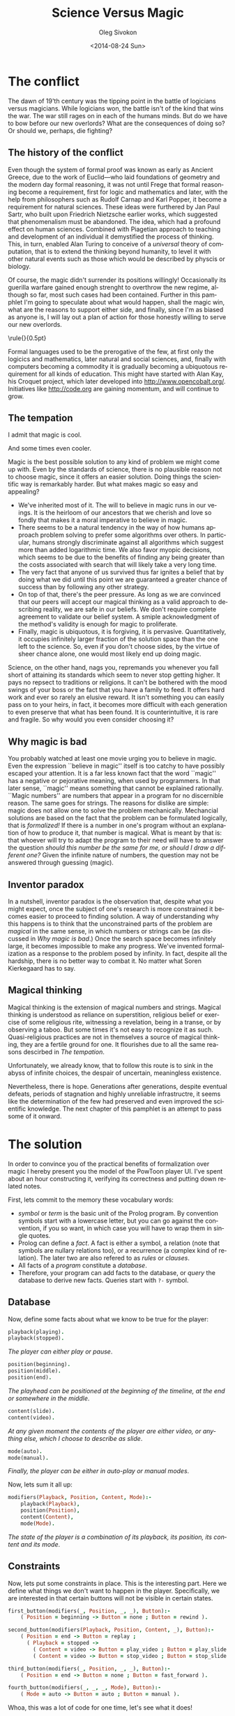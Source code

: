 # -*- fill-column: 80 -*-

#+TITLE:     Science Versus Magic
#+AUTHOR:    Oleg Sivokon
#+EMAIL:     oleg@powtoon.com
#+DATE:      <2014-08-24 Sun>
#+DESCRIPTION: Creating better models with automated tools
#+KEYWORDS: PowToon Model Improvement Prolog
#+LANGUAGE: en
#+LaTeX_CLASS: article
#+LATEX_HEADER: \usepackage[a4paper]{geometry}
#+LATEX_HEADER: \usepackage[usenames,dvipsnames]{color}
#+LATEX_HEADER: \usepackage[11pt]{moresize}
#+LATEX_HEADER: \usepackage{minted}
#+LaTeX_HEADER: \usemintedstyle{perldoc}
#+LATEX_HEADER: \hypersetup{urlcolor=blue}
#+LATEX_HEADER: \hypersetup{colorlinks,urlcolor=blue}
#+LATEX_HEADER: \setlength{\parskip}{16pt plus 2pt minus 2pt}
#+LATEX_HEADER: \definecolor{codebg}{rgb}{0.96,0.99,0.8}

#+BEGIN_SRC emacs-lisp :exports none
  (setq org-latex-pdf-process
        '("latexmk -pdflatex='pdflatex -shell-escape -interaction nonstopmode' -pdf -bibtex -f %f")
        org-latex-listings 'minted
        org-latex-minted-options
        '(("bgcolor" "codebg") ("fontsize" "\\scriptsize")))
#+END_SRC

#+RESULTS:
| bgcolor  | codebg      |
| fontsize | \scriptsize |

\newpage

* The conflict
  
  #+BEGIN_LATEX
    \begin{figure}[h!]
      \centering
      \includegraphics[width=0.8\textwidth]{./the-flight-of-dragons.png}
      \caption[Magic vs Science]{
        \ssmall Maigc (on the left) versus science (on the right).
        \textit{The final battle from The Flight of Dragons,
          a 1982 animated film produced by Jules Bass and Arthur Rankin, Jr.}}
    \end{figure}
  #+END_LATEX

  The dawn of 19'th century was the tipping point in the battle of logicians
  versus magicians.  While logicians won, the battle isn't of the kind that wins
  the war.  The war still rages on in each of the humans minds.  But do we have
  to bow before our new overlords?  What are the consequences of doing so?
  Or should we, perhaps, die fighting?

** The history of the conflict
   
   #+BEGIN_LATEX
     \begin{figure}[h!]
       \centering
       \includegraphics[width=0.8\textwidth]{./insect-overlords.png}
       \caption[Welcome insect overlords]{
         \ssmall ``And I for one welcome our new insect overlords''
         \textit{A statement made by Kent Brockman, a Channel 6 news anchor in
           the 1994 episode of The Simpsons, ``Deep Space Homer''}}
     \end{figure}
   #+END_LATEX
   
   Even though the system of formal proof was known as early as Ancient Greece,
   due to the work of Euclid---who laid foundations of geometry and the modern
   day formal reasoning, it was not until Frege that formal reasoning become a
   requirement, first for logic and mathematics and later, with the help from
   philosophers such as Rudolf Carnap and Karl Popper, it become a requirement
   for natural sciences.  These ideas were furthered by Jan Paul Sartr, who built
   upon Friedrich Nietzsche earlier works, which suggested that phenomenalism
   must be abandoned.  The idea, which had a profound effect on human sciences.
   Combined with Piagetian approach to teaching and development of an individual
   it demystified the process of thinking.  This, in turn, enabled Alan Turing to
   conceive of a /universal/ theory of computation, that is to extend the
   thinking beyond humanity, to level it with other natural events such as those
   which would be described by physcis or biology.

   Of course, the magic didn't surrender its positions willingly! Occasionally
   its guerilla warfare gained enough strenght to overthrow the new regime,
   although so far, most such cases had been contained.  Further in this
   pamphlet I'm going to speculate about what would happen, shall the magic win,
   what are the reasons to support either side, and finally, since I'm as biased
   as anyone is, I will lay out a plan of action for those honestly willing to
   serve our new overlords.

\noindent\rule{\textwidth}{0.5pt}
   
   Formal languages used to be the prerogative of the few, at first only the
   logicics and mathematics, later natural and social sciences, and, finally
   with computers becoming a commodity it is gradually becoming a ubiquotous
   requirement for all kinds of education.  This might have started with Alan
   Kay, his Croquet project, which later developed into
   http://www.opencobalt.org/.  Initiatives like http://code.org are gaining
   momentum, and will continue to grow.
   
** The tempation

   #+BEGIN_LATEX
     \begin{figure}[h!]
       \centering
       \includegraphics[width=0.8\textwidth]{./Might-and-Magic-Heroes-VI-Angel.jpg}
       \caption[HOMM VI promo poster]{
         \ssmall A promo poster for the game Heroes of Might and Magic VI.}
     \end{figure}
   #+END_LATEX

   I admit that magic is cool.

   #+BEGIN_LATEX
     \begin{figure}[h!]
       \centering
       \includegraphics[width=0.8\textwidth]{./mlp.jpg}
       \caption[MLP season 2 episode 8]{
         \ssmall The promo poster released for My Little Pony: 
         Friendship is Magic series.
         \textit{Second season, Episode 8.}}
     \end{figure}
   #+END_LATEX

   And some times even cooler.

   Magic is the best possible solution to any kind of problem we might come up
   with.  Even by the standards of science, there is no plausible reason not to
   choose magic, since it offers an easier solution.  Doing things the
   scientific way is remarkably harder.  But what makes magic so easy and
   appealing?
   
   + We've inherited most of it.  The will to believe in magic runs in our
     veings.  It is the heirloom of our ancestors that we cherish and love so
     fondly that makes it a moral imperative to believe in magic.
   + There seems to be a natural tendency in the way of how humans approach
     problem solving to prefer some algorithms over others.  In particular,
     humans strongly discriminate against all algorithms which suggest more than
     added logarithmic time.  We also favor myopic decisions, which seems to be
     due to the benefits of finding any being greater than the costs associated
     with search that will likely take a very long time.
   + The very fact that anyone of us survived thus far ignites a belief
     that by doing what we did until this point we are guaranteed a greater
     chance of success than by following any other strategy.
   + On top of that, there's the peer pressure.  As long as we are convinced that 
     our peers will accept our magical thinking as a valid approach to
     describing reality, we are safe in our beliefs.  We don't require complete
     agreement to validate our belief system.  A smiple acknowledgment of the
     method's validity is enough for magic to proliferate.
   + Finally, magic is ubiquotous, it is forgiving, it is pervasive.  
     Quantitatively, it occupies infinitely larger fraction of the solution
     space than the one left to the science.  So, even if you don't choose
     sides, by the virtue of sheer chance alone, one would most likely end up
     doing magic.

   Science, on the other hand, nags you, repremands you whenever you fall short
   of attaining its standards which seem to never stop getting higher.  It pays
   no repsect to traditions or religions.  It can't be bothered with the mood
   swings of your boss or the fact that you have a family to feed.  It offers
   hard work and ever so rarely an elusive reward.  It isn't something you can
   easily pass on to your heirs, in fact, it becomes more difficult with each
   generation to even preserve that what has been found.  It is
   counterintuitive, it is rare and fragile.  So why would you even consider
   choosing it?

\newpage

** Why magic is bad

  #+BEGIN_LATEX
    \begin{figure}[h!]
      \centering
      \includegraphics[width=0.8\textwidth]{./int_pi.png}
      \caption[Cursed number 3]{
        \ssmall \url{http://xkcd.com/1275/}}
    \end{figure}
  #+END_LATEX

   You probably watched at least one movie urging you to believe in magic.  Even
   the expression ``believe in magic'' itself is too catchy to have possibly
   escaped your attention.  It is a far less known fact that the word ``magic''
   has a negative or pejorative meaning, when used by programmers.  In that
   later sense, ``magic'' means something that cannot be explained rationally.
   ``Magic numbers'' are numbers that appear in a program for no discernible
   reason.  The same goes for strings.  The reasons for dislike are simple:
   magic does not allow one to solve the problem mechanically.  Mechancial
   solutions are based on the fact that the problem can be formulated logically,
   that is /formalized!/ If there is a number in one's program without an
   explanation of how to produce it, that number is magical.  What is meant by
   that is: that whoever will try to adapt the program to their need will have
   to answer the question /should this number be the same for me, or should I
   draw a different one?/ Given the infinite nature of numbers, the question may
   not be answered through guessing (magic).

** Inventor paradox

   #+BEGIN_LATEX
     \begin{figure}[h!]
       \centering
       \includegraphics[width=0.8\textwidth]{./electorshocked-inventor.jpg}
       \caption[Inventor-chopper]{
         \ssmall Bernard Turpin as a mad scientist}
     \end{figure}
   #+END_LATEX

   In a nutshell, inventor paradox is the observation that, despite what you
   might expect, once the subject of one's research is more constrained it
   becomes easier to proceed to finding solution.  A way of understanding why
   this happens is to think that the unconstrained parts of the problem are
   /magical/ in the same sense, in which numbers or strings can be (as discussed
   in [[Why magic is bad]].)  Once the search space becomes infinitely large, it
   becomes impossible to make any progress.  We've invented formalization as a
   response to the problem posed by infinity.  In fact, despite all the
   hardship, there is no better way to combat it.  No matter what Soren
   Kierkegaard has to say.

** Magical thinking
   
   #+BEGIN_LATEX
     \begin{figure}[h!]
       \centering
       \includegraphics[width=0.8\textwidth]{./queen.jpg}
       \caption[Mirror, mirror on the wall...]{
         \ssmall The evil queen consulting the magic mirror.
         \textit{A scene from Walt Disney 1937 film 
           Snow White and the Seven Dwarfs}}
     \end{figure}
   #+END_LATEX

   Magical thinking is the extension of magical numbers and strings.  Magical
   thinking is understood as reliance on superstition, religious belief or
   exercise of some religious rite, witnessing a revelation, being in a transe,
   or by observing a taboo.  But some times it's not easy to recognize it as
   such.  Quasi-religious practices are not in themselves a source of magical
   thinking, they are a fertile ground for one.  It flourishes due to all the
   same reasons descirbed in [[The tempation]].

   Unfortunately, we already know, that to follow this route is to sink in the
   abyss of infinite choices, the despair of uncertain, meaningless existence.

   Nevertheless, there is hope.  Generations after generations, despite eventual
   defeats, periods of stagnation and highly unreliable infrastructre, it seems
   like the determination of the few had preserved and even improved the
   scientific knowledge.  The next chapter of this pamphlet is an attempt to
   pass some of it onward.

\newpage

* The solution

  In order to convince you of the practical benefits of formalization over magic
  I hereby present you the model of the PowToon player UI.  I've spent about an
  hour constructing it, verifying its correctness and putting down related
  notes.

  First, lets commit to the memory these vocabulary words:

  - /symbol/ or /term/ is the basic unit of the Prolog program.  By convention
    symbols start with a lowercase letter, but you can go against the
    convention, if you so want, in which case you will have to wrap them in
    single quotes.
  - Prolog can define a /fact/.  A fact is either a symbol, a relation (note that
    symbols are nullary relations too), or a recurrence (a complex kind of
    relation).  The later two are also refered to as /rules/ or /clauses/.
  - All facts of a /program/ constitute a /database/.
  - Therefore, your program can add facts to the database, or /query/ the database
    to derive new facts.  Queries start with =?-= symbol.
    
** Database
   
   Now, define some facts about what we know to be true for the player:
   
   #+BEGIN_SRC prolog :output source
     playback(playing).
     playback(stopped).
   #+END_SRC
   
   /The player can either play or pause/.
   
   #+BEGIN_SRC prolog :output source
     position(beginning).
     position(middle).
     position(end).
   #+END_SRC
   
   /The playhead can be positioned at the beginning of the timeline, at the end/
   /or somewhere in the middle/.
   
   #+BEGIN_SRC prolog :output source
     content(slide).
     content(video).
   #+END_SRC
   
   /At any given moment the contents of the player are either video, or anything/
   /else, which I choose to describe as slide/.
   
   #+BEGIN_SRC prolog :output source
     mode(auto).
     mode(manual).
   #+END_SRC
   
   /Finally, the player can be either in auto-play or manual modes/.
   
   Now, lets sum it all up:
   
   #+BEGIN_SRC prolog :output source
     modifiers(Playback, Position, Content, Mode):-
         playback(Playback),
         position(Position),
         content(Content),
         mode(Mode).
   #+END_SRC
   
   /The state of the player is a combination of its playback, its position, its/
   /content and its mode/.
   
** Constraints

   Now, lets put some constraints in place.  This is the interesting part.  Here we
   define what things we don't want to happen in the player.  Specifically, we are
   interested in that certain buttons will not be visible in certain states.

   #+BEGIN_SRC prolog :output source
     first_button(modifiers(_, Position, _, _), Button):-
         ( Position = beginning -> Button = none ; Button = rewind ).
     
     second_button(modifiers(Playback, Position, Content, _), Button):-
         ( Position = end -> Button = replay ;
           ( Playback = stopped ->
             ( Content = video -> Button = play_video ; Button = play_slide ) ;
             ( Content = video -> Button = stop_video ; Button = stop_slide ) ) ).
     
     third_button(modifiers(_, Position, _, _), Button):-
         ( Position = end -> Button = none ; Button = fast_forward ).
     
     fourth_button(modifiers(_, _, _, Mode), Button):-
         ( Mode = auto -> Button = auto ; Button = manual ).
   #+END_SRC

   Whoa, this was a lot of code for one time, let's see what it does!

   /This code assumes there are four slots for buttons we are interested in./
   /First slot can be either empty or occupied by/ =rewind= /button.  Second/
   /slot can be occupied by a whole five different buttons.  Third slot is/
   /very similar to the first one, and the last one is never empty, but switches/
   /between/ =auto= /and/ =manual= /buttons/.

   Note the constructions =( condition -> goal1 ; goal2 )=. Also note new
   vocabulary word /goal/.  Goals are /propositions/ that we /prove/ by executing
   the program.  Effectively, our program is a mechanical tool for proving formal
   statements made about the /universe of discourse/ (or a /structure/) defined
   in the program.  The sentence above could be thus read as follows:

   /If it is possible to prove/ =condition= /then prove/ =goal1=, /otherwise/
   /prove/ =goal2=.

** Larger example

   #+BEGIN_SRC prolog :output source
     if_pressed(Button, modifiers(Playback, Position, Content, Mode), NextState):-
         ( Button = none ->
           NextState = modifiers(Playback, Position, Content, Mode) ;
           Button = rewind ->
           ( Position = middle ->
             NextState = modifiers(Playback, beginning, Content, Mode) ;
             NextState = modifiers(Playback, middle, Content, Mode) ) ;
           Button = fast_forward ->
           ( Position = middle ->
             NextState = modifiers(Playback, end, Content, Mode) ;
             NextState = modifiers(Playback, middle, Content, Mode) ) ;
           Button = play_video ->
           ( Content = video ,
             Playback = stopped ,
             ( Position = middle ; Position = beginning ) ,
             NextState = modifiers(playing, Position, Content, Mode) ) ;
           Button = stop_video ->
           ( Content = video , Playback = playing ,
             ( Position = middle ; Position = beginning ) ,
             NextState = modifiers(stopped, Position, Content, Mode) ) ;
           Button = play_slide ->
           ( Content = slide , Playback = stopped ,
             ( Position = middle ; Position = beginning ) ,
             NextState = modifiers(playing, Position, Content, Mode) ) ;
           Button = stop_slide ->
           ( Content = slide , Playback = playing ,
             ( Position = middle ; Position = beginning ) ,
             NextState = modifiers(playing, Position, Content, Mode) ) ;
           Button = replay ->
           ( Position = end ,
             NextState = modifiers(stopped, beginning, Content, Mode) ) ;
           Button = auto ->
           ( Mode = auto ,
             NextState = modifiers(Playback, Position, Content, manual) ) ;
           Button = manual ->
           ( Mode = manual ,
             NextState = modifiers(Playback, Position, Content, auto) ) ).
   #+END_SRC

      Even though we've defined the behavior of the buttons, we are still nowhere
   near making our program useful.  Below is a first attempt at putting it all
   together:

   Whoa, this was a lot of code! But, to tell you the truth, this code could
   have been condenced to a fraction of the above by use of recursion.
   Recursion is universally acknowledged to be a hard topic for beginners, and
   this is one of the reasons why the code is presented as a list of rules
   rather than a more condence and mathematically appealing form.  If you
   examine it closely you will see that the code is largerly repetitive, thus
   doesn't require as much effort understanding it as was the case with the
   previous snippets.

   All this rule does it encodes the behavior of buttons, when they are pressed in
   various states.  Now, this is what we were after!  Finally, this is a really
   useful program.  This program can unambiguously answer questions such as:

   /What should the UI look like, given its previous state and the fact/
   /that the/ =fast_forward= /button was clicked?/

   Compare this to the existing document.  Which one is longer? Which one can be
   reliably said to capture all possible cases?  Which one can be used mechanically
   to develop a program and to verify that the program meets the requirements?
   Know that it is only the beginning.  It is possible to do much, much more than
   this, if only you apply some effort!

** Queries

   Below are some examples of the queries one can execute against the database
   defined above:

   #+BEGIN_SRC prolog :output source
     ?- if_pressed(fast_forward, modifiers(stopped, middle, slide, manual), X).
     X = modifiers(stopped, end, slide, manual).
   #+END_SRC

   Reading:

   /What must be the state of the player UI, given that the previous state was/
   /such that the player didn't play, the playhead was in the middle of the/
   /timeline, the currently displayed content was a slide and the playback mode/
   /was manual/.

   The answer given seems to be self-explanatory.

   Even more, you can refine the question by asking specifically about the
   change in position:

   #+BEGIN_SRC prolog :output source
     ?- if_pressed(fast_forward,
                   modifiers(stopped, middle, slide, manual),
                   modifiers(_, X, _, _)).
     X = end.
   #+END_SRC

   Or, you could omit some detail of specification, to obtain more possible
   answers:

   #+BEGIN_SRC prolog :output source
     ?- if_pressed(play_video,
                   modifiers(stopped, From, video, auto),
                   modifiers(playing, To, video, auto)).
     From = To, To = middle ;
     From = To, To = beginning.
   #+END_SRC

   The interpretation of the above:

   /The effect of pressing/ =play_video= /button, given it is at all possible/
   /is such that if the player was in the/ =middle= /state, it will remain in/
   /the same state, and the same is true for/ =beginning= /state/.

   From above you can also indirectly derive that this operation is not defined
   for the =end= state, since this state doesn't allow us to press =play_video=
   button.

** Homework

   But we aren't done yet!  The program can be augmented with the notion of
   player's state, which also includes the state of the buttons:

   #+BEGIN_SRC prolog :output source
     buttons(State, [A, B, C, D]):-
         first_button(State, A),
         second_button(State, B),
         third_button(State, C),
         fourth_button(State, D).
     
     state(Modifiers, Buttons):-
         modifiers(Modifiers), buttons(Modifiers, Buttons).
   #+END_SRC

   Given this as a start, and usign the example from [[Larger example]], you can come
   up with a program, which can answer questions like:

   /Given the player is in a particular state, and such-and-such buttons are visible/
   /what are the possible actions that can be taken to transition to the next state?/

   Which I leave as an exercise for the reader.

